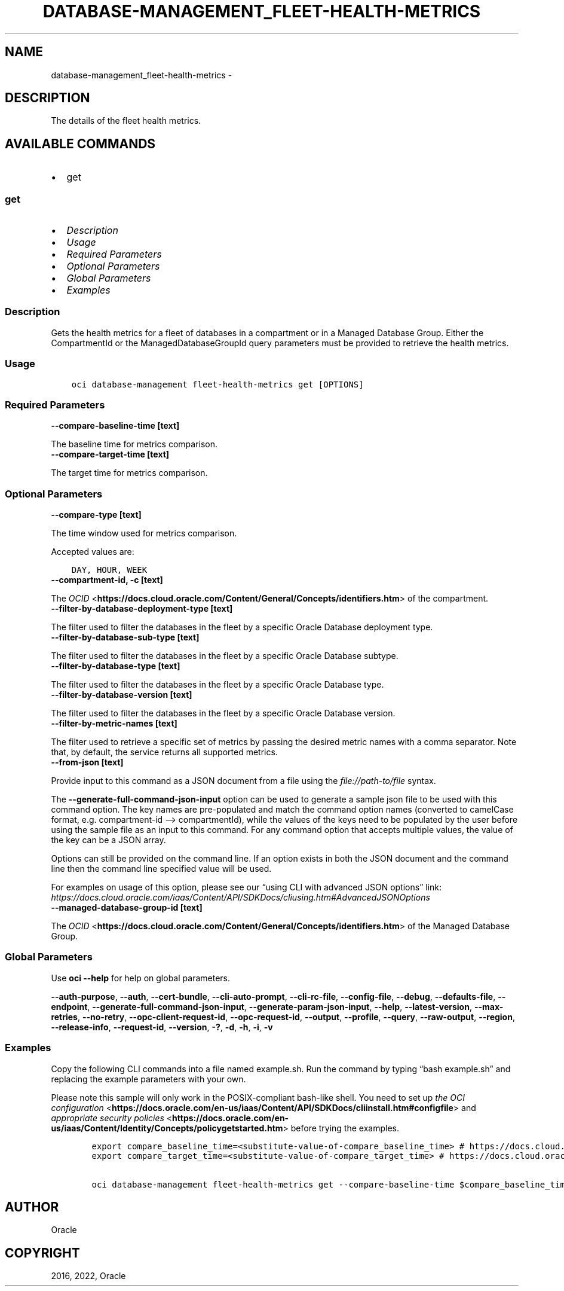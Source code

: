 .\" Man page generated from reStructuredText.
.
.TH "DATABASE-MANAGEMENT_FLEET-HEALTH-METRICS" "1" "Jun 16, 2022" "3.10.4" "OCI CLI Command Reference"
.SH NAME
database-management_fleet-health-metrics \- 
.
.nr rst2man-indent-level 0
.
.de1 rstReportMargin
\\$1 \\n[an-margin]
level \\n[rst2man-indent-level]
level margin: \\n[rst2man-indent\\n[rst2man-indent-level]]
-
\\n[rst2man-indent0]
\\n[rst2man-indent1]
\\n[rst2man-indent2]
..
.de1 INDENT
.\" .rstReportMargin pre:
. RS \\$1
. nr rst2man-indent\\n[rst2man-indent-level] \\n[an-margin]
. nr rst2man-indent-level +1
.\" .rstReportMargin post:
..
.de UNINDENT
. RE
.\" indent \\n[an-margin]
.\" old: \\n[rst2man-indent\\n[rst2man-indent-level]]
.nr rst2man-indent-level -1
.\" new: \\n[rst2man-indent\\n[rst2man-indent-level]]
.in \\n[rst2man-indent\\n[rst2man-indent-level]]u
..
.SH DESCRIPTION
.sp
The details of the fleet health metrics.
.SH AVAILABLE COMMANDS
.INDENT 0.0
.IP \(bu 2
get
.UNINDENT
.SS \fBget\fP
.INDENT 0.0
.IP \(bu 2
\fI\%Description\fP
.IP \(bu 2
\fI\%Usage\fP
.IP \(bu 2
\fI\%Required Parameters\fP
.IP \(bu 2
\fI\%Optional Parameters\fP
.IP \(bu 2
\fI\%Global Parameters\fP
.IP \(bu 2
\fI\%Examples\fP
.UNINDENT
.SS Description
.sp
Gets the health metrics for a fleet of databases in a compartment or in a Managed Database Group. Either the CompartmentId or the ManagedDatabaseGroupId query parameters must be provided to retrieve the health metrics.
.SS Usage
.INDENT 0.0
.INDENT 3.5
.sp
.nf
.ft C
oci database\-management fleet\-health\-metrics get [OPTIONS]
.ft P
.fi
.UNINDENT
.UNINDENT
.SS Required Parameters
.INDENT 0.0
.TP
.B \-\-compare\-baseline\-time [text]
.UNINDENT
.sp
The baseline time for metrics comparison.
.INDENT 0.0
.TP
.B \-\-compare\-target\-time [text]
.UNINDENT
.sp
The target time for metrics comparison.
.SS Optional Parameters
.INDENT 0.0
.TP
.B \-\-compare\-type [text]
.UNINDENT
.sp
The time window used for metrics comparison.
.sp
Accepted values are:
.INDENT 0.0
.INDENT 3.5
.sp
.nf
.ft C
DAY, HOUR, WEEK
.ft P
.fi
.UNINDENT
.UNINDENT
.INDENT 0.0
.TP
.B \-\-compartment\-id, \-c [text]
.UNINDENT
.sp
The \fI\%OCID\fP <\fBhttps://docs.cloud.oracle.com/Content/General/Concepts/identifiers.htm\fP> of the compartment.
.INDENT 0.0
.TP
.B \-\-filter\-by\-database\-deployment\-type [text]
.UNINDENT
.sp
The filter used to filter the databases in the fleet by a specific Oracle Database deployment type.
.INDENT 0.0
.TP
.B \-\-filter\-by\-database\-sub\-type [text]
.UNINDENT
.sp
The filter used to filter the databases in the fleet by a specific Oracle Database subtype.
.INDENT 0.0
.TP
.B \-\-filter\-by\-database\-type [text]
.UNINDENT
.sp
The filter used to filter the databases in the fleet by a specific Oracle Database type.
.INDENT 0.0
.TP
.B \-\-filter\-by\-database\-version [text]
.UNINDENT
.sp
The filter used to filter the databases in the fleet by a specific Oracle Database version.
.INDENT 0.0
.TP
.B \-\-filter\-by\-metric\-names [text]
.UNINDENT
.sp
The filter used to retrieve a specific set of metrics by passing the desired metric names with a comma separator. Note that, by default, the service returns all supported metrics.
.INDENT 0.0
.TP
.B \-\-from\-json [text]
.UNINDENT
.sp
Provide input to this command as a JSON document from a file using the \fI\%file://path\-to/file\fP syntax.
.sp
The \fB\-\-generate\-full\-command\-json\-input\fP option can be used to generate a sample json file to be used with this command option. The key names are pre\-populated and match the command option names (converted to camelCase format, e.g. compartment\-id –> compartmentId), while the values of the keys need to be populated by the user before using the sample file as an input to this command. For any command option that accepts multiple values, the value of the key can be a JSON array.
.sp
Options can still be provided on the command line. If an option exists in both the JSON document and the command line then the command line specified value will be used.
.sp
For examples on usage of this option, please see our “using CLI with advanced JSON options” link: \fI\%https://docs.cloud.oracle.com/iaas/Content/API/SDKDocs/cliusing.htm#AdvancedJSONOptions\fP
.INDENT 0.0
.TP
.B \-\-managed\-database\-group\-id [text]
.UNINDENT
.sp
The \fI\%OCID\fP <\fBhttps://docs.cloud.oracle.com/Content/General/Concepts/identifiers.htm\fP> of the Managed Database Group.
.SS Global Parameters
.sp
Use \fBoci \-\-help\fP for help on global parameters.
.sp
\fB\-\-auth\-purpose\fP, \fB\-\-auth\fP, \fB\-\-cert\-bundle\fP, \fB\-\-cli\-auto\-prompt\fP, \fB\-\-cli\-rc\-file\fP, \fB\-\-config\-file\fP, \fB\-\-debug\fP, \fB\-\-defaults\-file\fP, \fB\-\-endpoint\fP, \fB\-\-generate\-full\-command\-json\-input\fP, \fB\-\-generate\-param\-json\-input\fP, \fB\-\-help\fP, \fB\-\-latest\-version\fP, \fB\-\-max\-retries\fP, \fB\-\-no\-retry\fP, \fB\-\-opc\-client\-request\-id\fP, \fB\-\-opc\-request\-id\fP, \fB\-\-output\fP, \fB\-\-profile\fP, \fB\-\-query\fP, \fB\-\-raw\-output\fP, \fB\-\-region\fP, \fB\-\-release\-info\fP, \fB\-\-request\-id\fP, \fB\-\-version\fP, \fB\-?\fP, \fB\-d\fP, \fB\-h\fP, \fB\-i\fP, \fB\-v\fP
.SS Examples
.sp
Copy the following CLI commands into a file named example.sh. Run the command by typing “bash example.sh” and replacing the example parameters with your own.
.sp
Please note this sample will only work in the POSIX\-compliant bash\-like shell. You need to set up \fI\%the OCI configuration\fP <\fBhttps://docs.oracle.com/en-us/iaas/Content/API/SDKDocs/cliinstall.htm#configfile\fP> and \fI\%appropriate security policies\fP <\fBhttps://docs.oracle.com/en-us/iaas/Content/Identity/Concepts/policygetstarted.htm\fP> before trying the examples.
.INDENT 0.0
.INDENT 3.5
.sp
.nf
.ft C
    export compare_baseline_time=<substitute\-value\-of\-compare_baseline_time> # https://docs.cloud.oracle.com/en\-us/iaas/tools/oci\-cli/latest/oci_cli_docs/cmdref/database\-management/fleet\-health\-metrics/get.html#cmdoption\-compare\-baseline\-time
    export compare_target_time=<substitute\-value\-of\-compare_target_time> # https://docs.cloud.oracle.com/en\-us/iaas/tools/oci\-cli/latest/oci_cli_docs/cmdref/database\-management/fleet\-health\-metrics/get.html#cmdoption\-compare\-target\-time

    oci database\-management fleet\-health\-metrics get \-\-compare\-baseline\-time $compare_baseline_time \-\-compare\-target\-time $compare_target_time
.ft P
.fi
.UNINDENT
.UNINDENT
.SH AUTHOR
Oracle
.SH COPYRIGHT
2016, 2022, Oracle
.\" Generated by docutils manpage writer.
.
